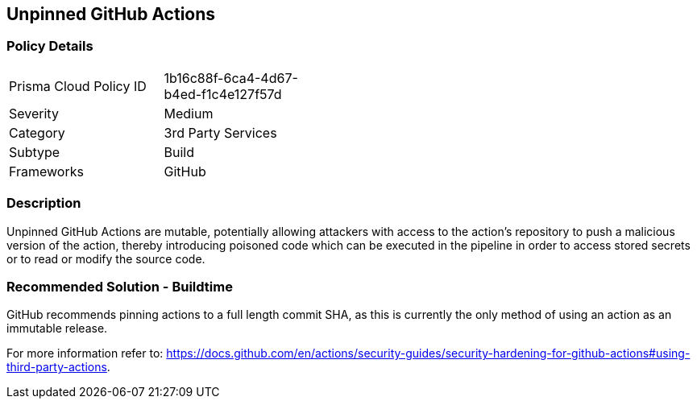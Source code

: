 == Unpinned GitHub Actions

=== Policy Details 

[width=45%]
[cols="1,1"]
|=== 

|Prisma Cloud Policy ID 
|1b16c88f-6ca4-4d67-b4ed-f1c4e127f57d

|Severity
|Medium
// add severity level

|Category
|3rd Party Services
// add category+link

|Subtype
|Build
// always build

|Frameworks
|GitHub

|=== 


=== Description 

Unpinned GitHub Actions are mutable, potentially allowing attackers with access to the action’s repository to push a malicious version of the action, thereby introducing poisoned code which can be executed in the pipeline in order to access stored secrets or to read or modify the source code. 

=== Recommended Solution - Buildtime

GitHub recommends pinning actions to a full length commit SHA, as this is currently the only method of using an action as an immutable release. 

For more information refer to:
https://docs.github.com/en/actions/security-guides/security-hardening-for-github-actions#using-third-party-actions. 
